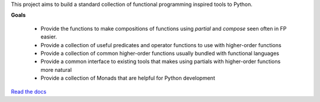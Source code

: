 This project aims to build a standard collection of functional
programming inspired tools to Python.


.. image:: https://secure.travis-ci.org/ericmoritz/fp.png
    :target: http://travis-ci.org/ericmoritz/fp

**Goals**

 * Provide the functions to make compositions of functions using
   `partial` and `compose` seen often in FP easier.
 * Provide a collection of useful predicates and operator functions to
   use with higher-order functions
 * Provide a collection of common higher-order functions usually
   bundled with functional languages
 * Provide a common interface to existing tools that makes using
   partials with higher-order functions more natural
 * Provide a collection of Monads that are helpful for Python development

`Read the docs`_

.. _Read the docs: http://fp.readthedocs.org/
